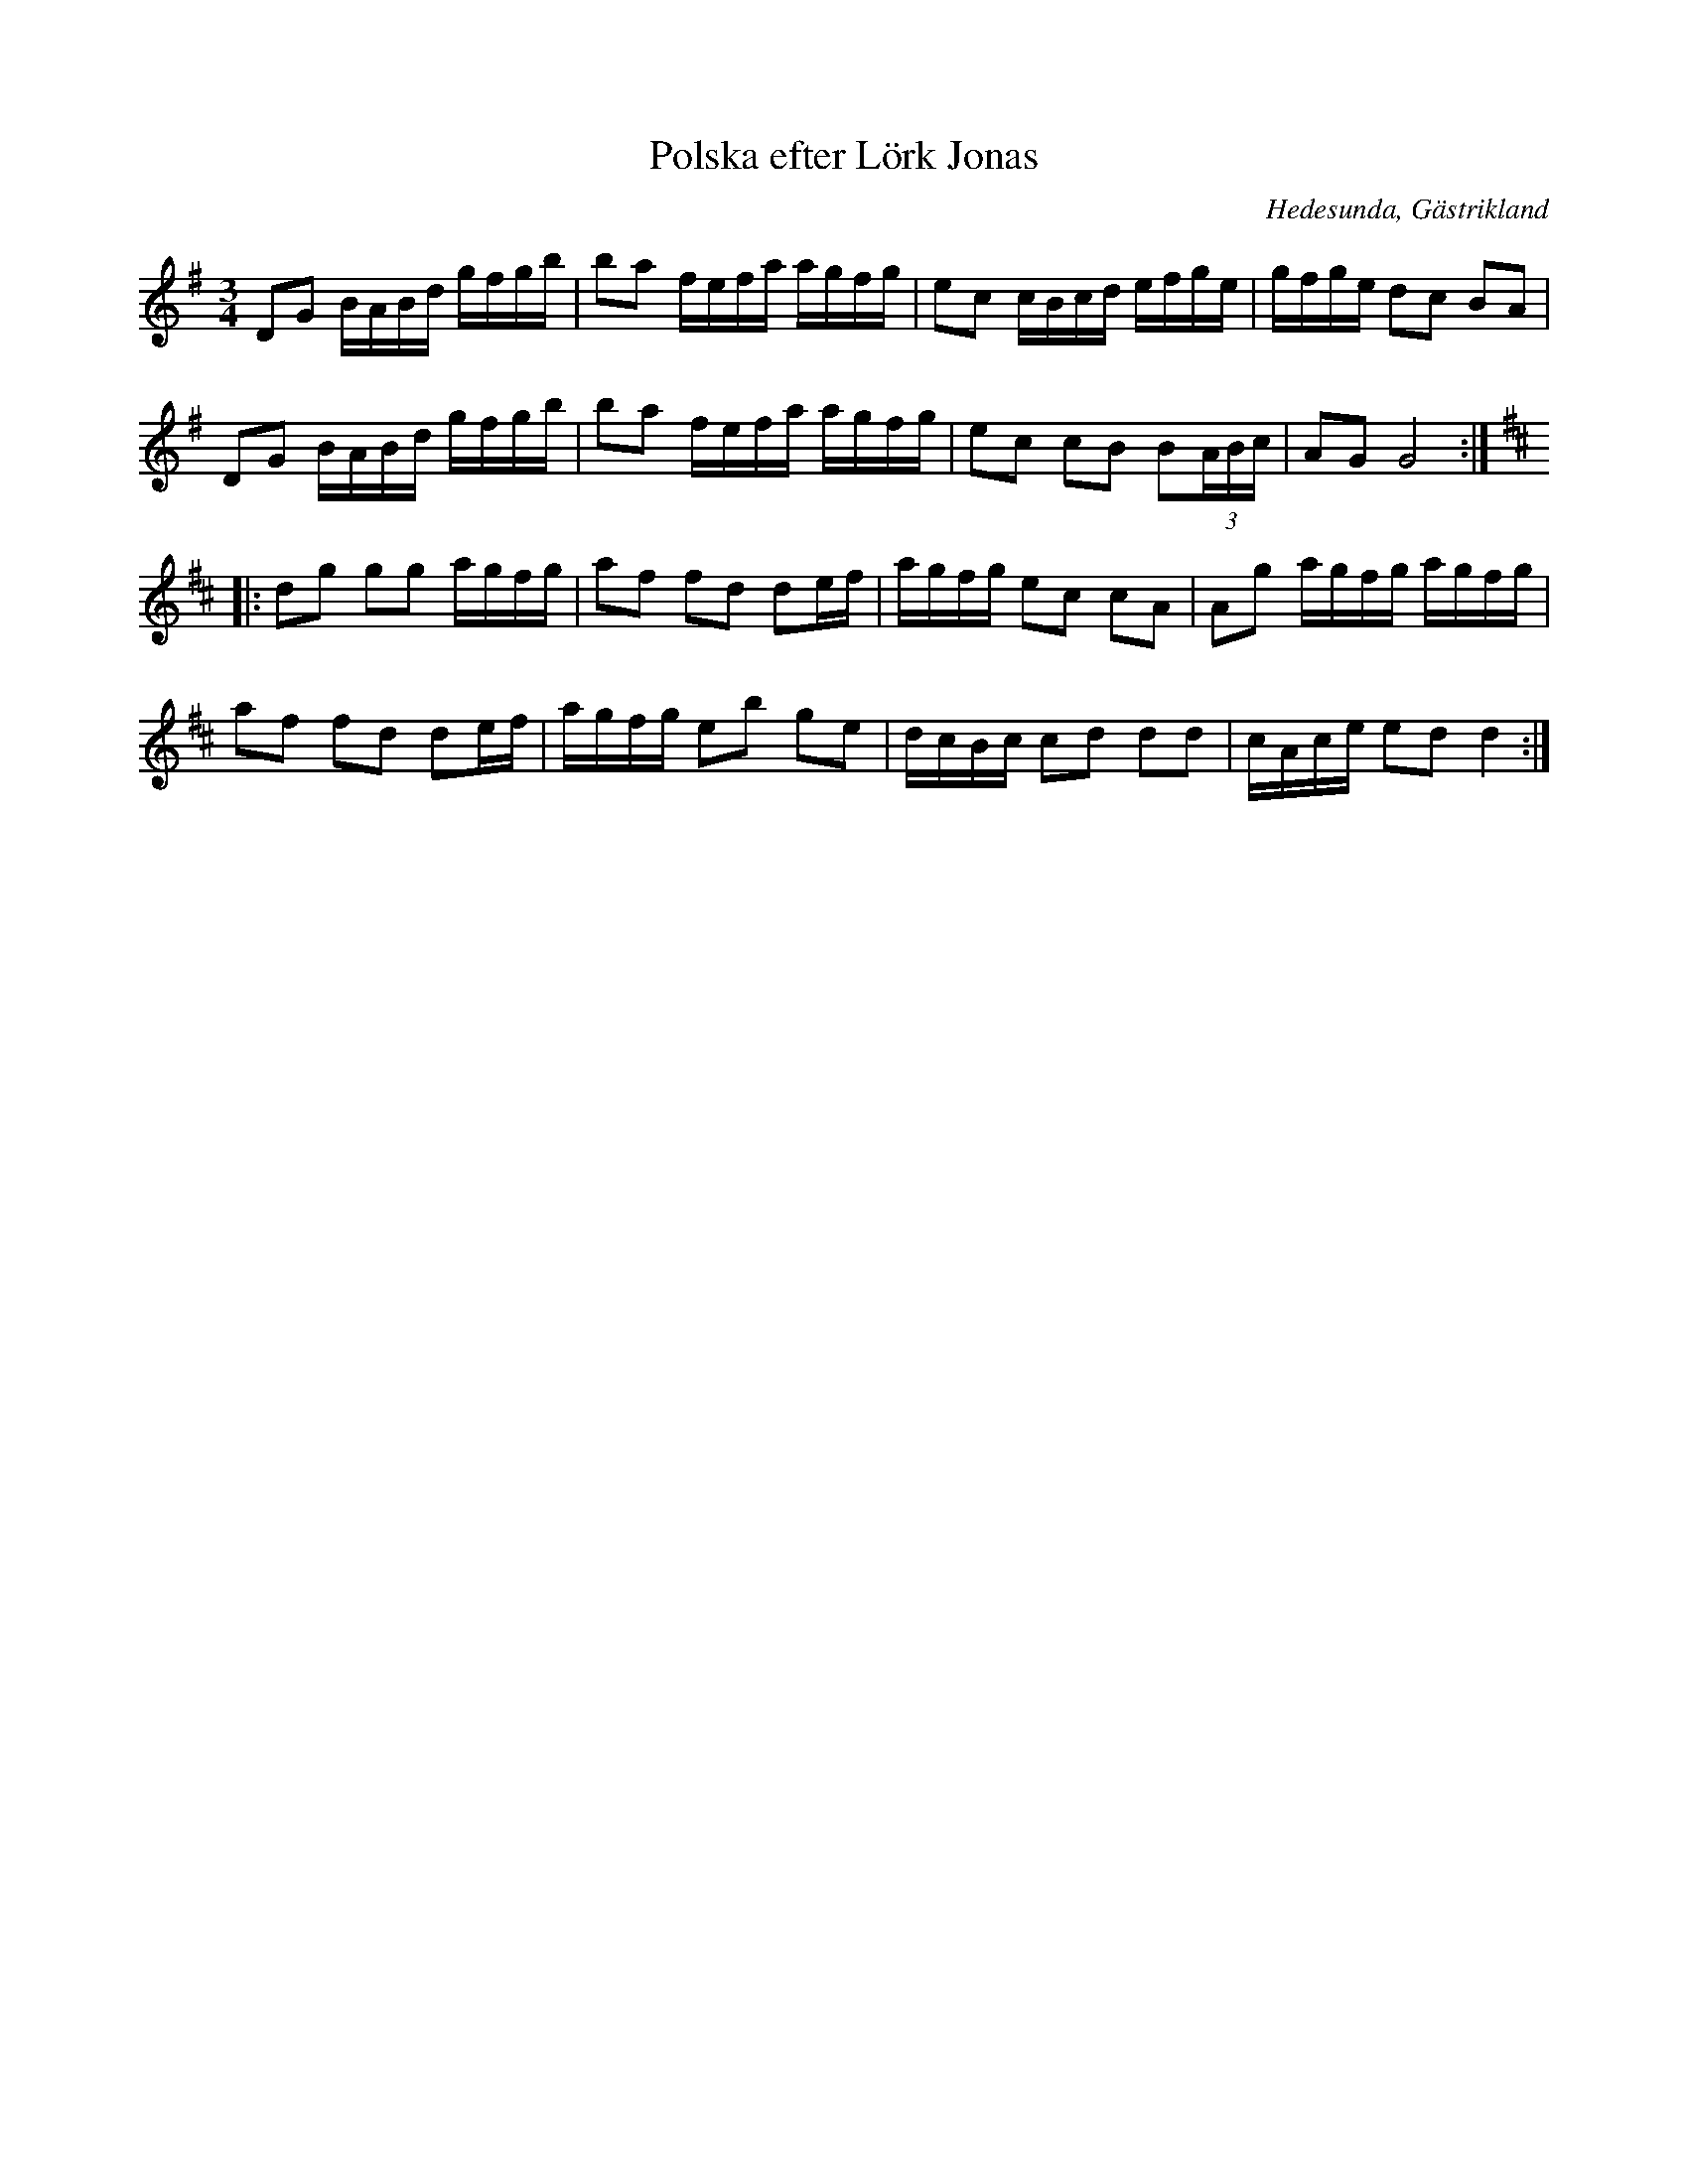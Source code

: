 %%abc-charset utf-8

X:1
T:Polska efter Lörk Jonas
R:Polska
Z:Göran Hed 2009-01-15
O:Hedesunda, Gästrikland
S:efter Lörk-Jonas
S:efter Menlösen
M:3/4
L:1/16
K:G
D2G2 BABd gfgb|b2a2 fefa agfg|e2c2 cBcd efge|gfge d2c2 B2A2|
D2G2 BABd gfgb|b2a2 fefa agfg|e2c2 c2B2 B2(3ABc|A2G2 G8:|
K:D
|:d2g2 g2g2 agfg|a2f2 f2d2 d2ef|agfg e2c2 c2A2|A2g2 agfg agfg|
a2f2 f2d2 d2ef|agfg e2b2 g2e2|dcBc c2d2 d2d2|cAce e2d2 d4:|

